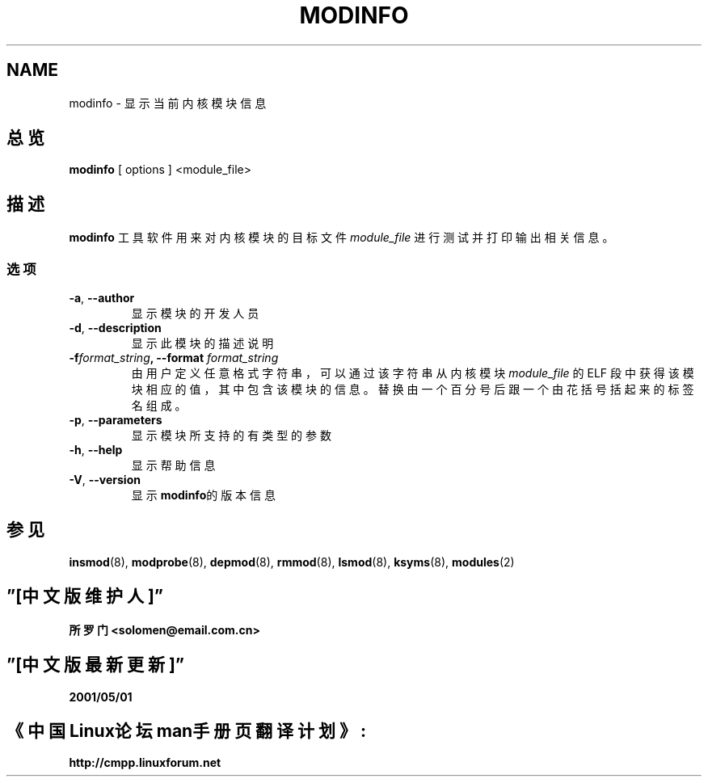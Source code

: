 .\" Copyright (c) 1996 Free Software Foundation, Inc.
.\" This program is distributed according to the Gnu General Public License.
.\" See the file COPYING in the kernel source directory
.\"
.TH MODINFO 8 "11 Nov 1997" Linux "模块支持"
.SH NAME
modinfo \- 显示当前内核模块信息
.SH 总览
.B modinfo
[ options ] <module_file>
.SH 描述
.B modinfo
工具软件用来对内核模块的目标文件
.I module_file
进行测试并打印输出相关信息。
.SS 选项
.TP
.BR \-a ", " \-\-author
显示模块的开发人员
.TP
.BR \-d ", " \-\-description
显示此模块的描述说明
.TP
.BI \-f format_string ", \-\-format " format_string
由用户定义任意格式字符串，可以通过该字符串从内核模块
.I module_file
的 ELF 段中获得该模块相应的值，其中包含该模块的信息。
替换由一个百分号后跟一个由花括号括起来的标签名组成。
.TP
.BR \-p ", " \-\-parameters
显示模块所支持的有类型的参数
.TP
.BR \-h ", " \-\-help
显示帮助信息
.TP
.BR \-V ", " \-\-version
显示
.BR modinfo 的版本信息
.SH "参见"
.BR insmod "(8), " modprobe "(8), " depmod "(8), " rmmod "(8), "
.BR lsmod "(8), " ksyms "(8), " modules "(2) "
.SH ”[中文版维护人]”
.B 所罗门 <solomen@email.com.cn>
.SH ”[中文版最新更新]”
.B 2001/05/01
.SH 《中国Linux论坛man手册页翻译计划》:
.B http://cmpp.linuxforum.net

